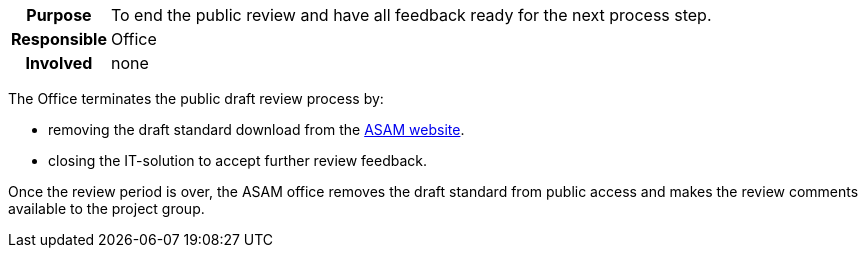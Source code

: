 // tag::long[]
// tag::table[]
[cols="1h,20"]
|===
|Purpose
|To end the public review and have all feedback ready for the next process step.

|Responsible
|Office

|Involved
|none
|===
// end::table[]
The Office terminates the public draft review process by:

- removing the draft standard download from the https://www.asam.net/active-projects/public-review/[ASAM website^].
- closing the IT-solution to accept further review feedback.

// end::long[]

//tag::short[]
Once the review period is over, the ASAM office removes the draft standard from public access and makes the review comments available to the project group.
//end::short[]